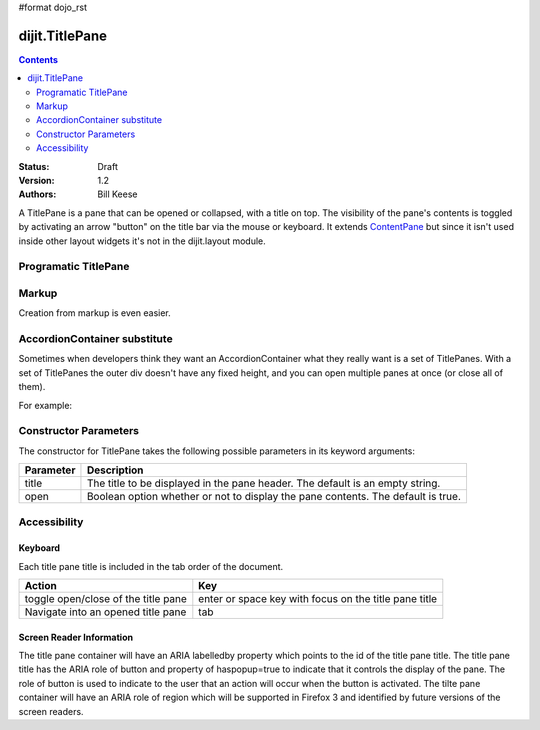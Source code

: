 #format dojo_rst

dijit.TitlePane
===============

.. contents::
    :depth: 2

:Status: Draft
:Version: 1.2
:Authors: Bill Keese

A TitlePane is a pane that can be opened or collapsed, with a title on top. The visibility of the pane's contents is toggled by activating an arrow "button" on the title bar via the mouse or keyboard.  It extends `ContentPane </dijit/layout/ContentPane>`_ but since it isn't used inside other layout widgets it's not in the dijit.layout module.

Programatic TitlePane
---------------------

.. cv-compound::

  .. cv:: javascript

    <script type="text/javascript">
      dojo.require("dijit.TitlePane");

      var tp;
      dojo.addOnLoad(function(){
	  tp = new dijit.TitlePane({title:"I'm a TitlePane", content: "Collapse me!"});
          dojo.byId("holder").appendChild(tp.domNode);
      });
    </script>

  .. cv:: html

    <div id="holder"></div>



Markup
------
Creation from markup is even easier.

.. cv-compound::

  .. cv:: javascript

    <script type="text/javascript">
      dojo.require("dijit.TitlePane");
    </script>

  .. cv:: html

    <div id="tp2" dojoType="dijit.TitlePane" title="I'm a TitlePane Too">
        Click arrow to close me.
    </div>


AccordionContainer substitute
-----------------------------

Sometimes when developers think they want an AccordionContainer what they really want is a set of TitlePanes.
With a set of TitlePanes the outer div doesn't have any fixed height, and you can open multiple panes at once (or close all of them).

For example:

.. cv-compound::

  .. cv:: javascript

    <script type="text/javascript">
      dojo.require("dijit.TitlePane");
    </script>

  .. cv:: html

    <div style="border: solid black 1px;">
      <div dojoType="dijit.TitlePane" title="Pane #1">
        I'm pane #1
      </div>
      <div dojoType="dijit.TitlePane" title="Pane #2">
        I'm pane #2
      </div>
      <div dojoType="dijit.TitlePane" title="Pane #3">
        I'm pane #3
      </div>
    </div>

Constructor Parameters
----------------------

The constructor for TitlePane takes the following possible parameters in its keyword arguments:

+--------------------------+--------------------------------------------------------------------------------------------------------+
|**Parameter**             |**Description**                                                                                         |
+--------------------------+--------------------------------------------------------------------------------------------------------+
|title                     |The title to be displayed in the pane header. The default is an empty string.                           |
+--------------------------+--------------------------------------------------------------------------------------------------------+
|open                      |Boolean option whether or not to display the pane contents. The default is true.                        |
+--------------------------+--------------------------------------------------------------------------------------------------------+

Accessibility
-------------

Keyboard
~~~~~~~~

Each title pane title is included in the tab order of the document.

===================================     =====================================================
Action                                  Key
===================================     =====================================================
toggle open/close of the title pane     enter or space key with focus on the title pane title
Navigate into an opened title pane      tab
===================================     =====================================================

Screen Reader Information
~~~~~~~~~~~~~~~~~~~~~~~~~

The title pane container will have an ARIA labelledby property which points to the id of the title pane title. The title pane title has the ARIA role of button and property of haspopup=true to indicate that it controls the display of the pane. The role of button is used to indicate to the user that an action will occur when the button is activated. The tilte pane container will have an ARIA role of region which will be supported in Firefox 3 and identified by future versions of the screen readers.
